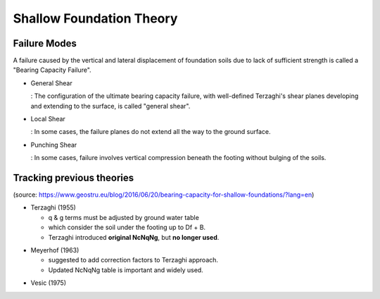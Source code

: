Shallow Foundation Theory
--------------------------


Failure Modes
................................
A failure caused by the vertical and lateral displacement of foundation soils due to lack of sufficient strength is called a "Bearing Capacity Failure".

- General Shear

  : The configuration of the ultimate bearing capacity failure, with well-defined Terzaghi's shear planes developing and extending to the surface, is called "general shear".

- Local Shear

  : In some cases, the failure planes do not extend all the way to the ground surface.

- Punching Shear

  : In some cases, failure involves vertical compression beneath the footing without bulging of the soils.


Tracking previous theories
...........................

(source: https://www.geostru.eu/blog/2016/06/20/bearing-capacity-for-shallow-foundations/?lang=en)

- Terzaghi (1955)

  - q & g terms must be adjusted by ground water table
  - which consider the soil under the footing up to Df + B.
  - Terzaghi introduced **original NcNqNg**, but **no longer used**.
  
.. image:: ./images/GeoStru-1_Terzaghi_formula.jpg
   :width: 700

- Meyerhof (1963)

  - suggested to add correction factors to Terzaghi approach.
  - Updated NcNqNg table is important and widely used.
  
.. image:: ./images/GeoStru-2_Meyerhof_formula.jpg
   :width: 500

- Vesic (1975)
.. image:: ./images/GeoStru-4_Vesic_formula.jpg
   :width: 500
